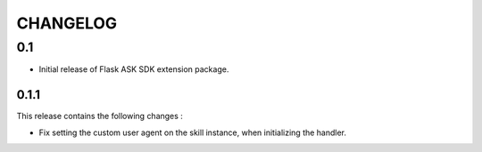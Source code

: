 =========
CHANGELOG
=========

0.1
---

* Initial release of Flask ASK SDK extension package.


0.1.1
^^^^^^^

This release contains the following changes :

- Fix setting the custom user agent on the skill instance, when initializing the handler.

